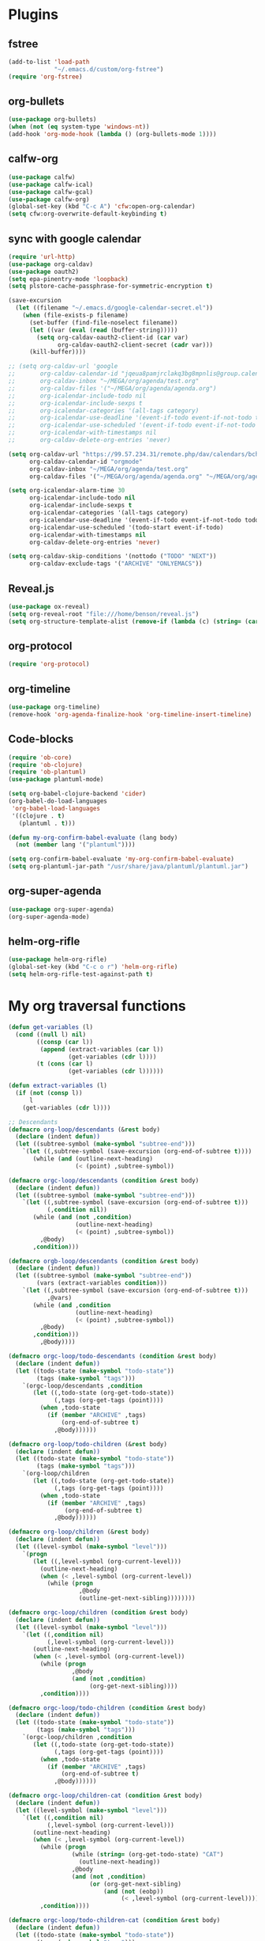 
* Plugins
** fstree
   #+BEGIN_SRC emacs-lisp
     (add-to-list 'load-path
                  "~/.emacs.d/custom/org-fstree")
     (require 'org-fstree)
   #+END_SRC
** org-bullets
#+BEGIN_SRC emacs-lisp
(use-package org-bullets)
(when (not (eq system-type 'windows-nt))
(add-hook 'org-mode-hook (lambda () (org-bullets-mode 1))))
#+END_SRC
** calfw-org
 #+BEGIN_SRC emacs-lisp
 (use-package calfw)
 (use-package calfw-ical)
 (use-package calfw-gcal)
 (use-package calfw-org)
 (global-set-key (kbd "C-c A") 'cfw:open-org-calendar)
 (setq cfw:org-overwrite-default-keybinding t)
 #+END_SRC
** sync with google calendar
   #+BEGIN_SRC emacs-lisp
     (require 'url-http)
     (use-package org-caldav)
     (use-package oauth2)
     (setq epa-pinentry-mode 'loopback)
     (setq plstore-cache-passphrase-for-symmetric-encryption t)

     (save-excursion
       (let ((filename "~/.emacs.d/google-calendar-secret.el"))
         (when (file-exists-p filename)
           (set-buffer (find-file-noselect filename))
           (let ((var (eval (read (buffer-string)))))
             (setq org-caldav-oauth2-client-id (car var)
                   org-caldav-oauth2-client-secret (cadr var)))
           (kill-buffer))))

     ;; (setq org-caldav-url 'google
     ;;       org-caldav-calendar-id "jqeua8pamjrclakq3bg8mpnlis@group.calendar.google.com"
     ;;       org-caldav-inbox "~/MEGA/org/agenda/test.org"
     ;;       org-caldav-files '("~/MEGA/org/agenda/agenda.org")
     ;;       org-icalendar-include-todo nil
     ;;       org-icalendar-include-sexps t
     ;;       org-icalendar-categories '(all-tags category)
     ;;       org-icalendar-use-deadline '(event-if-todo event-if-not-todo todo-due)
     ;;       org-icalendar-use-scheduled '(event-if-todo event-if-not-todo todo-start)
     ;;       org-icalendar-with-timestamps nil
     ;;       org-caldav-delete-org-entries 'never)

     (setq org-caldav-url "https://99.57.234.31/remote.php/dav/calendars/bchu"
           org-caldav-calendar-id "orgmode"
           org-caldav-inbox "~/MEGA/org/agenda/test.org"
           org-caldav-files '("~/MEGA/org/agenda/agenda.org" "~/MEGA/org/agenda/classes_caldav_workaround.org"))

     (setq org-icalendar-alarm-time 30
           org-icalendar-include-todo nil
           org-icalendar-include-sexps t
           org-icalendar-categories '(all-tags category)
           org-icalendar-use-deadline '(event-if-todo event-if-not-todo todo-due)
           org-icalendar-use-scheduled '(todo-start event-if-todo)
           org-icalendar-with-timestamps nil
           org-caldav-delete-org-entries 'never)

     (setq org-caldav-skip-conditions '(nottodo ("TODO" "NEXT"))
           org-caldav-exclude-tags '("ARCHIVE" "ONLYEMACS"))
   #+END_SRC
** Reveal.js
   #+BEGIN_SRC emacs-lisp
     (use-package ox-reveal)
     (setq org-reveal-root "file:///home/benson/reveal.js")
     (setq org-structure-template-alist (remove-if (lambda (c) (string= (car c) "n")) org-structure-template-alist))
   #+END_SRC
** org-protocol
   #+BEGIN_SRC emacs-lisp
   (require 'org-protocol)
   #+END_SRC
** org-timeline
   #+BEGIN_SRC emacs-lisp
   (use-package org-timeline)
   (remove-hook 'org-agenda-finalize-hook 'org-timeline-insert-timeline)
     
   #+END_SRC
** Code-blocks
  #+BEGIN_SRC emacs-lisp
    (require 'ob-core)
    (require 'ob-clojure)
    (require 'ob-plantuml)
    (use-package plantuml-mode)

    (setq org-babel-clojure-backend 'cider)
    (org-babel-do-load-languages
     'org-babel-load-languages
     '((clojure . t)
       (plantuml . t)))

    (defun my-org-confirm-babel-evaluate (lang body)
      (not (member lang '("plantuml"))))

    (setq org-confirm-babel-evaluate 'my-org-confirm-babel-evaluate)
    (setq org-plantuml-jar-path "/usr/share/java/plantuml/plantuml.jar")
  #+END_SRC
** org-super-agenda
   #+begin_src emacs-lisp
   (use-package org-super-agenda)
   (org-super-agenda-mode)
   #+end_src
** helm-org-rifle
   #+begin_src emacs-lisp
     (use-package helm-org-rifle)
     (global-set-key (kbd "C-c o r") 'helm-org-rifle)
     (setq helm-org-rifle-test-against-path t)
   #+end_src
* My org traversal functions
  #+begin_src emacs-lisp
    (defun get-variables (l)
      (cond ((null l) nil)
            ((consp (car l))
             (append (extract-variables (car l)) 
                     (get-variables (cdr l))))
            (t (cons (car l)
                     (get-variables (cdr l))))))

    (defun extract-variables (l)
      (if (not (consp l))
          l
        (get-variables (cdr l))))

    ;; Descendants
    (defmacro org-loop/descendants (&rest body)
      (declare (indent defun))
      (let ((subtree-symbol (make-symbol "subtree-end")))
        `(let ((,subtree-symbol (save-excursion (org-end-of-subtree t))))
           (while (and (outline-next-heading)
                       (< (point) ,subtree-symbol))

    (defmacro orgc-loop/descendants (condition &rest body)
      (declare (indent defun))
      (let ((subtree-symbol (make-symbol "subtree-end")))
        `(let ((,subtree-symbol (save-excursion (org-end-of-subtree t)))
               (,condition nil))
           (while (and (not ,condition)
                       (outline-next-heading)
                       (< (point) ,subtree-symbol))
             ,@body)
           ,condition)))

    (defmacro orgb-loop/descendants (condition &rest body)
      (declare (indent defun))
      (let ((subtree-symbol (make-symbol "subtree-end"))
            (vars (extract-variables condition)))
        `(let ((,subtree-symbol (save-excursion (org-end-of-subtree t)))
               ,@vars)
           (while (and ,condition
                       (outline-next-heading)
                       (< (point) ,subtree-symbol))
             ,@body)
           ,condition)))
             ,@body))))

    (defmacro orgc-loop/todo-descendants (condition &rest body)
      (declare (indent defun))
      (let ((todo-state (make-symbol "todo-state"))
            (tags (make-symbol "tags")))
        `(orgc-loop/descendants ,condition
           (let ((,todo-state (org-get-todo-state))
                 (,tags (org-get-tags (point))))
             (when ,todo-state
               (if (member "ARCHIVE" ,tags)
                   (org-end-of-subtree t)
                 ,@body))))))

    (defmacro org-loop/todo-children (&rest body)
      (declare (indent defun))
      (let ((todo-state (make-symbol "todo-state"))
            (tags (make-symbol "tags")))
        `(org-loop/children 
           (let ((,todo-state (org-get-todo-state))
                 (,tags (org-get-tags (point))))
             (when ,todo-state
               (if (member "ARCHIVE" ,tags)
                    (org-end-of-subtree t)
                 ,@body))))))

    (defmacro org-loop/children (&rest body)
      (declare (indent defun))
      (let ((level-symbol (make-symbol "level")))
        `(progn
           (let ((,level-symbol (org-current-level)))
             (outline-next-heading)
             (when (< ,level-symbol (org-current-level))
               (while (progn 
                        ,@body
                        (outline-get-next-sibling))))))))

    (defmacro orgc-loop/children (condition &rest body)
      (declare (indent defun))
      (let ((level-symbol (make-symbol "level")))
        `(let ((,condition nil)
               (,level-symbol (org-current-level)))
           (outline-next-heading)
           (when (< ,level-symbol (org-current-level))
             (while (progn
                      ,@body
                      (and (not ,condition)
                           (org-get-next-sibling))))
             ,condition))))

    (defmacro orgc-loop/todo-children (condition &rest body)
      (declare (indent defun))
      (let ((todo-state (make-symbol "todo-state"))
            (tags (make-symbol "tags")))
        `(orgc-loop/children ,condition
           (let ((,todo-state (org-get-todo-state))
                 (,tags (org-get-tags (point))))
             (when ,todo-state
               (if (member "ARCHIVE" ,tags)
                   (org-end-of-subtree t)
                 ,@body))))))

    (defmacro orgc-loop/children-cat (condition &rest body)
      (declare (indent defun))
      (let ((level-symbol (make-symbol "level")))
        `(let ((,condition nil)
               (,level-symbol (org-current-level)))
           (outline-next-heading)
           (when (< ,level-symbol (org-current-level))
             (while (progn
                      (while (string= (org-get-todo-state) "CAT")
                        (outline-next-heading))
                      ,@body
                      (and (not ,condition)
                           (or (org-get-next-sibling)
                               (and (not (eobp))
                                    (< ,level-symbol (org-current-level)))))))
             ,condition))))

    (defmacro orgc-loop/todo-children-cat (condition &rest body)
      (declare (indent defun))
      (let ((todo-state (make-symbol "todo-state"))
            (tags (make-symbol "tags")))
        `(orgc-loop/children-cat ,condition
           (let ((,todo-state (org-get-todo-state))
                 (,tags (org-get-tags (point))))
             (when ,todo-state
               (if (member "ARCHIVE" ,tags)
                   (org-end-of-subtree t)
                 ,@body))))))

    (defmacro orgb-loop/todo-children (condition &rest body)
      (declare (indent defun))
      (let ((todo-state (make-symbol "todo-state"))
            (tags (make-symbol "tags")))
        `(orgb-loop/children ,condition
           (let ((,todo-state (org-get-todo-state))
                 (,tags (org-get-tags (point))))
             (when ,todo-state
               (if (member "ARCHIVE" ,tags)
                   (org-end-of-subtree t)
                 ,@body))))))

    (defmacro org-loop/todo-children (condition &rest body)
      (declare (indent defun))
      (let ((todo-state (make-symbol "todo-state"))
            (tags (make-symbol "tags")))
        `(org-loop/children 
           (let ((,todo-state (org-get-todo-state))
                 (,tags (org-get-tags (point))))
             (when (and ,todo-state
                        (not (member "ARCHIVE") ,tags))
               ,@body)))))


    (defmacro traverse-org-headlines (headline &rest body)
      (declare (indent defun))
      (let ((buffer-symbol (make-symbol "buffer")))
      `(let (,buffer-symbol) 
         (org-check-agenda-file ,(cadr headline))
         (setq ,buffer-symbol (if (file-exists-p ,(cadr headline))
                                  (org-get-agenda-file-buffer ,(cadr headline))
                                (error "No such file %s" ,(cadr headline))))
         (with-current-buffer ,buffer-symbol
           (while (and (not (eobp))
                       (outline-next-heading))
             ,@body)))))

    (defmacro traverse-org-files (files &rest body)
      (declare (indent defun))
      (let ((file-symbol (make-symbol "file")))
        `(dolist (,file-symbol ,(cadr files))
             (traverse-org-headlines (,(car files) ,file-symbol)
               ,@body))))
  #+end_src

* org-agenda base folder
  #+begin_src emacs-lisp
    (defvar my/org-folder "~/MEGA/org")
    (defconst my/agenda-folder (expand-file-name "2019-05-agenda" my/org-folder))

    (defun my/org-file (str)
      (expand-file-name str my/org-folder))
    (defun my/agenda-file (str)
      (expand-file-name str my/agenda-folder))
  #+end_src
* Keybindings
  #+begin_src emacs-lisp
  (use-package org)
  (require 'org-agenda)

  (global-set-key "\C-cl" 'org-store-link)
  (global-set-key "\C-cc" 'org-capture)
  (global-set-key (kbd "<f5>") 'org-agenda)
  (global-set-key (kbd "C-x C-o") 'org-agenda)
  (define-key org-agenda-mode-map (kbd "a") 'org-agenda)
  (define-key org-agenda-mode-map (kbd "H") 'org-agenda-follow-mode)

  (setq org-src-window-setup 'current-window)

  (setq org-list-allow-alphabetical t)  

  ;; This is for safety
  (define-key org-mode-map (kbd "C-S-<backspace>") 
    (lambda (arg)
      (interactive "P")
      (if (string= "yes" (completing-read "Are you sure you want to use that keybinding? " '("yes" "no")))
          (kill-whole-line arg)
        (org-cut-subtree))))
  #+end_src

* My Template
  #+BEGIN_SRC emacs-lisp
    (add-to-list 'org-structure-template-alist
     '("sv" . "src :results value"))
    (add-to-list 'org-structure-template-alist
     '("so" . "src :results output"))
  #+END_SRC
* Face
  #+BEGIN_SRC emacs-lisp
    (when (not (eq system-type 'windows-nt))
      (setq org-ellipsis " "))
  #+END_SRC
* Variables
  #+begin_src emacs-lisp
  (setq org-log-done 'time)
  (setq org-agenda-window-setup 'current-window)
  (setq org-agenda-restore-windows-after-quit t)

  (setq org-agenda-sticky t)

  ;;(org-agenda-load-file-list)

    ;; Targets include this file and any file contributing to the agenda - up to 9 levels deep
    (setq org-refile-targets `((nil :maxlevel . 9)
                               (org-agenda-files :maxlevel . 9)
                               ("~/MEGA/org/entries/panic.org" :maxlevel . 9)))

    (setq org-refile-use-cache t)

    (setq org-refile-target-verify-function
          (lambda () 
            (let ((tags (org-get-tags-at)))
              (and (not (member "ARCHIVE" tags))
                   (not (equal "DONE" (org-get-todo-state)))))))

    (setq org-agenda-show-future-repeats nil)

    ;; Use full outline paths for refile targets - we file directly with IDO
    (setq org-refile-use-outline-path 'file)

    ;; Targets complete directly with IDO
    (setq org-outline-path-complete-in-steps nil)

    ;; Allow refile to create parent tasks with confirmation
    (setq org-refile-allow-creating-parent-nodes (quote confirm))

    ;; Use the current window for indirect buffer display
    (setq org-indirect-buffer-display 'current-window)

    ;; Do not dim blocked tasks
    (setq org-agenda-dim-blocked-tasks nil)

    (setq org-agenda-compact-blocks t)

  #+end_src
* Tag hierarchy
  #+begin_src emacs-lisp
    (setq org-tag-alist
          '((:startgrouptag)
            ("all")
            (:grouptags)
            ("time")
            ("nontime")
            (:endgrouptag)
            (:startgrouptag)
            ("time")
            (:grouptags)
            ("prod")
            (:endgrouptag)
            (:startgrouptag)
            ("nontime")
            (:grouptags)
            ("sandbox")
            (:endgrouptag)
            (:startgrouptag)
            ("sandbox")
            (:grouptags)
            ("dev")
            (:endgrouptag)))


    (setq org-agenda-hide-tags-regexp "time\\|nontime\\|prod\\|dev\\|sandbox")
  #+end_src
* org-todo-keywords
  #+begin_src emacs-lisp
    (setq org-use-fast-todo-selection t)

    (setq org-todo-keywords
          '((sequence "STUFF(s)" "FUTURE(f)" "INACT(i)" "CLOCK(C)" "DEPEND(D)" "|")
            (sequence "TODO(t)" "NEXT(n)" "|" "DONE(d!)")
            (sequence "CAT(>)" "ONE(o)" "META(m)" "SEQ(S)" "EMPTY(e)" "ETERNAL(E)" "SPEC(:)" "|" "COMPLETE(c)")
            (sequence "WAIT(w@/!)" "HOLD(h)" "TICKLER(T)" "|" "ABANDON(a@/!)")
            (sequence "TTTT" "|")))

    (setq org-todo-keyword-faces 
          '(("ONE" :foreground "royal blue" :weight bold)
            ("STUFF" :foreground "goldenrod" :weight bold)
            ("NEXT" :foreground "cyan" :weight bold)
            ("WAIT" :foreground "yellow" :weight bold)
            ("HOLD" :foreground "red" :weight bold)
            ("META" :foreground "white" :weight bold)
            ("SEQ" :foreground "white" :weight bold)
            ("EMPTY" :foreground "white" :weight bold)
            ("ABANDON" :foreground "dark gray" :weight bold)
            ("CLOCK" :foreground "dark gray" :weight bold)
            ("TOP" :foreground "royal blue" :weight bold)
            ("INACT" :foreground "dark gray" :weight bold)
            ("FUTURE" :foreground "medium spring green" :weight bold)))

    ;; (setq org-todo-state-tags-triggers
    ;;         (quote (("HOLD" ("HOLD" . t))
    ;;                 ("WAIT" ("WAITING" . t))
    ;;                 (todo ("HOLD") ("WAITING")))))
  #+end_src
* Project code 2.0
** Primitives
   #+begin_src emacs-lisp
     ;; Task definitions
     (defconst not-tasks-tag "NOT_TASKS")
     (defconst these-are-not-tasks '("TTTT" "INACT" "CLOCK" "FUTURE" "DEPEND" "CAT"))

     (defun my/is-done-task ()
       (member (org-get-todo-state) org-done-keywords))

     (defun my/is-non-task ()
       (member (org-get-todo-state) these-are-not-tasks))

     (defun my/is-todo-task ()
       (pcase (org-get-todo-state)
         ("TODO" (my/no-children))
         ("ONE"  (my/no-todo-children))
         ("NEXT" t)))

     ;; Standalone tasks
     (defun my/is-part-of-subtree ()
       (save-excursion
         (and (not (= 1 (org-current-level)))
              (let (has-parent-project)
                (while (and (not has-parent-project)
                            (org-up-heading-safe))
                  (when (org-get-todo-state)
                    (setq has-parent-project t)))
                has-parent-project))))

     (defun my/is-standalone-task ()
       (and (my/is-todo-task)
            (not (my/is-part-of-subtree))))

     ;; Task predicates
     (defun my/no-children ()
       "Check if there are NO tasks that are TODO or DONE"
       (save-excursion
         (not (orgc-loop/todo-children has-children
                (setq has-children t)))))

     (defun my/has-children ()
       "Check if there are tasks that are TODO or DONE"
       (save-excursion
         (orgc-loop/todo-children has-children
           (setq has-children t))))

     (defun my/has-todo-child ()
       "Check if there are any tasks that are TODO"
       (save-excursion 
         (orgc-loop/todo-children has-children
           (when (my/is-todo-task)
             (setq has-children t)))))

     (defun my/no-todo-children ()
       "Check if there are NO tasks that are TODO"
       (save-excursion
         (not (orgc-loop/todo-children has-children
                (when (my/is-todo-task)
                  (setq has-children t))))))


     ;; Project Stuff
     (defconst my/project-keywords '("PROJECT" "META" "SEQ" "EMPTY" "ETERNAL" "SPEC" "HOLD"))

     (defun my/is-a-project ()
       (save-excursion
         (let ((todo (org-get-todo-state)))
           (when todo
             (or (member todo my/project-keywords)
                 (and (equal todo "ONE")
                      (my/has-todo-child))
                 (and (member todo '("TODO"))
                      (my/has-children)))))))

     (defun my/get-project-type ()
       )
   #+end_src
** Old primitives
   #+begin_src emacs-lisp
     (defun my/is-unactionable-task ()
       (or (member "NOT_TASKS" (org-get-tags (point)))
           (member (org-get-todo-state) (cons "INACT" org-done-keywords))))

     (defun my/is-non-done-task ()
       (and (not (my/is-unactionable-task))
            (not (member (org-get-todo-state)
                         org-done-keywords))))

     (defun my/has-non-done-task ()
       (save-excursion
         (orgc-loop/todo-children has-non-done-task
           (when (my/is-non-done-task)
             (setq has-non-done-task t)))))

     (defun my/is-a-task ()
       (save-excursion
         (and (not (member "NOT_TASKS" (org-get-tags (point))))
              (or (and (equal "ONE" (org-get-todo-state))
                       (not (my/has-non-done-task)))
                  (and (org-get-todo-state)
                       (not (member (org-get-todo-state) '("PROJECT" "SOMEDAY" "WAIT" "HOLD")))
                       (my/no-children))))))

     (defun my/has-next-task ()
       (save-excursion
         (orgc-loop/todo-children has-next-task
           (when (my/is-next-task)
             (setq has-next-task t)))))

     (defun my/is-next-task ()
       (let ((todo (org-get-todo-state)))
         (or (equal todo "NEXT")
          (and (member todo '("TODO" "ONE" "NEXT"))
               (or (org-get-scheduled-time (point))
                   (org-get-deadline-time (point)))))))
   #+end_src
** Old meta project code
   #+begin_src emacs-lisp
     (defun my/active-sequential-project (file point)
       (save-excursion
         (let ((subtree-end (save-excursion (org-end-of-subtree t)))
               has-next-task has-active-project)
           (outline-next-heading)
           (while (and (not (or has-next-task
                                has-active-project))
                       (< (point) subtree-end))
             (cond ((and (my/is-a-task)
                         (my/is-next-task))
                    (setq has-next-task t))
                   ((and (my/is-a-project)
                         (eq (my/get-project-type file (point) nil)
                             'active))
                    (setq has-active-project t)))
             (org-end-of-subtree t t))
           (or has-next-task
               has-active-project))))

     (defun my/greedy-active-project (file point)
       (save-excursion
         (let ((subtree-end (save-excursion (org-end-of-subtree t)))
               has-next-task has-active-project)
           (outline-next-heading)
           (while (and (not (and has-next-task
                                 has-active-project))
                       (< (point) subtree-end))
             (while (string= "CAT" (org-get-todo-state))
               (outline-next-heading))
             (cond ((or (and (my/is-a-task)
                             (my/is-next-task))
                        (string= "WAIT" (org-get-todo-state)))
                    (setq has-next-task t))
                   ((and (my/is-a-project)
                         (eq (my/get-project-type file (point) nil)
                             'active))
                    (setq has-active-project t)))
             (org-end-of-subtree t t))
           (or has-next-task
               has-active-project))))

     (defun my/generous-active-project (file point)
       (save-excursion
         (let (has-task has-next-task has-project has-stuck-project)
           (orgc-loop/todo-children-cat custom-condition
             (if (and has-next-task has-stuck-project)
                 (setq custom-condition t)
               (cond ((my/is-a-project)
                      (setq has-project t)
                      (when (eq (my/get-project-type file (point) t)
                                'stuck)
                        (setq has-stuck-project t)))
                     ((my/is-non-done-task)
                      (setq has-task t)
                      (when (or (my/is-next-task)
                                (equal (org-get-todo-state) "WAIT")) ;; Ew
                        (setq has-next-task t))))))
           (or (and has-next-task 
                    (not has-stuck-project))
               (and (not has-task) 
                    has-project
                    (not has-stuck-project))))))
   #+end_src
** Project show
   #+begin_src emacs-lisp
     (defun my/show-empty ()
       (my/has-todo-child))

     (defun my/show-meta (ambiguous-to-stuck)
       (let ((file (buffer-file-name))
             (point (point)))
         (not (if ambiguous-to-stuck
                  (my/generous-active-project file point)
                (my/greedy-active-project file point)))))

     (defun my/show-seq (file point)
       (my/active-sequential-project file point))

     (defun my/get-project-type (file point &optional ambiguous-to-stuck)
       (save-excursion
         (when (my/is-a-project)
           (let ((todo (org-get-todo-state)))
             (if (and (org-time> (org-entry-get (point) "SCHEDULED")
                                 (org-matcher-time "<now>"))
                      (or (member todo '("META" "EMPTY" "SEQ"))
                          (member todo '("ONE" "TODO"))))
                 'delayed
               (pcase todo
                 ("ETERNAL" 'eternal)
                 ("FUTURE" 'someday)
                 ("HOLD" 'hold)
                 ("SEQ"
                  (if (my/show-seq file point)
                      'stuck 'active))
                 ("EMPTY"
                  (when (my/show-empty)
                    'stuck))
                 ("META"
                  (if (my/show-meta ambiguous-to-stuck)
                      'stuck 'active))
                 ("TODO"
                  (if (my/show-meta ambiguous-to-stuck)
                      'stuck 'active))))))))
   #+end_src
* More alternative views
  #+begin_src emacs-lisp
    (defun cfw:open-org-calendar-no-projects (&args)
      "Open an org schedule calendar in the new buffer."
      (interactive)
      (save-excursion
        (let ((buf (get-buffer "*cfw-calendar*")))
          (if buf
              (switch-to-buffer buf)
            (let* ((org-agenda-skip-function 'my/agenda-custom-skip)
                   (source1 (cfw:org-create-source))
                   (curr-keymap (if cfw:org-overwrite-default-keybinding cfw:org-custom-map cfw:org-schedule-map))
                   (cp (cfw:create-calendar-component-buffer
                        :view 'two-weeks
                        :contents-sources (list source1)
                        :custom-map curr-keymap
                        :sorter 'cfw:org-schedule-sorter)))
              (switch-to-buffer (cfw:cp-get-buffer cp))
              (set (make-variable-buffer-local 'org-agenda-skip-function)
                   'my/agenda-custom-skip)
              (when (not org-todo-keywords-for-agenda)
                (message "Warn : open org-agenda buffer first.")))
            ))))
  #+end_src
** My own agenda renderer                                               :FIX:
   #+BEGIN_SRC emacs-lisp
     (add-to-list 'load-path 
                  "~/.emacs.d/custom/org-ql")
     (require 'org-ql)
     (require 'org-ql-agenda)
     (require 'org-habit)

     ;; (org-ql-agenda '("~/MEGA/org/agenda/agenda.org") (or (and (todo "HABIT") (deadline <= today)) (todo "WAIT")) :super-groups ((:name "Tasks in other courts" :todo "WAIT") (:name "Incomplete Habits" :todo "HABIT")))

     (defun org-ql-agenda-function (ignore)
       (org-agenda-prepare "org-ql")
       (insert
        (save-window-excursion 
          (org-ql-agenda org-agenda-files
            (or (and (todo "HABIT")
                     (deadline <= today))
                (todo "WAIT")
                ;; (and (todo "TODO")
                ;;      (tags "REWARD")
                ;;      (priority = "A"))
                )
            :super-groups ((:name "Waiting tasks" :todo "WAIT")
                           (:name "Incomplete Habits" :todo "HABIT")
                           ;; (:name "Rewards" :tag "REWARD")
                           ))
          (switch-to-buffer "*Org Agenda NG*")
          (let ((res (buffer-string)))
            (kill-buffer)
            res))
        "\n\n")
       (org-agenda-finalize))

     (defvar my/org-agenda-types nil)

     (defun test (throwaway)
       (if (null my/org-agenda-types)
           (error "Need to specify my/org-agenda-types")
         (org-agenda-prepare "This is a test")
         (org-agenda--insert-overriding-header
           ;; This string will be inserted if there is no overriding header
           "This is a test")
         (insert throwaway "\n")
         (org-agenda-finalize))
       ;; (setq buffer-read-only t)
       )

     (add-to-list 'org-agenda-custom-commands
                  '("E" "Experimental stuff"
                    ((tags-todo "-REFILE/!"
                                ((org-agenda-overriding-header "Stuck Projects")
                                 (org-tags-match-list-sublevels 'indented)
                                 (org-agenda-skip-function 'my/show-stuck-projects)
                                 (org-agenda-sorting-strategy
                                  '(category-keep))))
                     (test "Hello"
                           ((org-agenda-overriding-header "Hello World")
                            (my/org-agenda-types t)))
                     (org-ql-agenda-function ""))))

     ;; Helper function
     ;; (setq org-agenda-custom-commands (remove-if (lambda (a) (string= (car a) "E")) org-agenda-custom-commands))
   #+END_SRC
* Agenda Project Filtering 
  #+begin_src emacs-lisp
    (defun my/show-active-projects ()
      "Only show subtrees that are stuck projects"
      (save-restriction
        (widen)
        (let ((subtree-end (save-excursion (org-end-of-subtree t))))
          (unless (member (my/get-project-type buffer-file-name (point) nil)
                          '(active))
            subtree-end))))

    (defun my/dev-show-active-projects ()
      "Only show subtrees that are stuck projects"
      (save-restriction
        (widen)
        (let ((subtree-end (save-excursion (org-end-of-subtree t))))
          (unless (or (and (my/is-todo-task)
                           (my/is-standalone-task)
                           (or (string= (org-get-todo-state) "NEXT")
                               (org-get-scheduled-time (point))
                               (org-get-deadline-time (point))))
                      (member (my/get-project-type buffer-file-name (point) nil)
                              '(active)))
            subtree-end))))

    (defun my/show-stuck-projects ()
      "Only show subtrees that are stuck projects"
      (save-restriction
        (widen)
        (let ((subtree-end (save-excursion (org-end-of-subtree t)))
              (next-heading (save-excursion (outline-next-heading))))
          ;; (setq debug-p (point)
          ;;       debuf-f (buffer-file-name))
          (if (org-get-todo-state)
              (unless (or (and (my/is-a-task)
                               (my/is-standalone-task)
                               (not (org-get-scheduled-time (point)))
                               (not (org-get-deadline-time (point))))
                          (eq (my/get-project-type buffer-file-name (point) t)
                              'stuck))
                subtree-end)
            next-heading))))

    (defun my/dev-show-stuck-projects ()
      "Only show subtrees that are stuck projects"
      (save-restriction
        (widen)
        (let ((subtree-end (save-excursion (org-end-of-subtree t)))
              (next-heading (save-excursion (outline-next-heading))))
          (if (org-get-todo-state)
              (unless (eq (my/get-project-type buffer-file-name (point) t)
                          'stuck)
                subtree-end)
            next-heading))))

    (defun my/show-delayed-projects ()
      (save-restriction
        (widen)
        (let ((subtree-end (save-excursion (org-end-of-subtree t))))
          (unless (eq (my/get-project-type buffer-file-name (point))
                      'delayed)
            subtree-end))))

    (defun my/agenda-custom-skip ()
      (let ((next-headline (save-excursion (or (outline-next-heading) (point-max))))
            (current (point))
            display)
        (save-restriction
          (widen)
          (save-excursion
            (when (or (my/is-a-project)
                      (member (org-get-todo-state) '("FUTURE" "WAIT" "HABIT" nil)))
              next-headline)))))

    (defun my/show-next-tasks-and-standalone-tasks ()
      (let ((next-headline (save-excursion (or (outline-next-heading) (point-max)))))
        (unless (and (my/is-a-task)
                     (or 
                      (my/is-next-task)
                      (my/is-standalone-task)))
          next-headline)))


    (defun my/has-next-todo ()
      (save-excursion
        (let ((end-of-subtree (save-excursion (org-end-of-subtree t)))
              flag)
          (while (and (not flag)
                      (outline-next-heading)
                      (< (point) next-headline))
            (when (string= (org-get-todo-state) "NEXT")
              (setq flag (point))))
          flag)))

    (defun my/show-leaf-tasks ()
      (let ((next-headline (save-excursion (org-end-of-subtree t))))
        (unless (or (string= "NEXT" (org-get-todo-state))
                    (my/has-next-todo))
          next-headline)))

    (defun my/skip-standalone-tasks ()
      (when (my/is-standalone-task)
        (org-end-of-subtree t t)))


    (defvar my/done-projects-flag nil)

    (defun my/show-done-projects-and-tasks ()
      "Show top level leaf of these todos: DONE|CANCELLED|COMPLETE"
      (save-restriction
        (widen)
        (let ((subtree-end (save-excursion (org-end-of-subtree t)))
              (next-headline (save-excursion (or (outline-next-heading) (point-max)))))
          (if my/done-projects-flag
              (let ((ov my/done-projects-flag))
                (setq my/done-projects-flag nil)
                ov)
            (if (member (org-get-todo-state) org-done-keywords)
                (progn (setq my/done-projects-flag subtree-end)
                       nil)
              next-headline)))))
  #+end_src
* Stuff                                                                 :FIX:
  #+begin_src emacs-lisp#
    (setq org-agenda-tags-todo-honor-ignore-options t)

    (defun bh/org-auto-exclude-function (tag)
      "Automatic task exclusion in the agenda with / RET"
      (when (string= tag "online")
        (concat "-" tag)))

    (org-defkey org-agenda-mode-map
                "A"
                'org-agenda)

    (setq org-agenda-auto-exclude-function 'bh/org-auto-exclude-function)
    (setq org-agenda-skip-deadline-prewarning-if-scheduled 'pre-scheduled)
    (setq org-agenda-skip-scheduled-if-deadline-is-shown nil)
    (setq org-agenda-log-mode-items '(clock closed))

    (defun org-agenda-delete-empty-compact-blocks ()
      "Function removes empty compact blocks. 
                              If two lines next to each other have the 
                              org-agenda-structure face, then delete the 
                              previous block."
      (unless org-agenda-compact-blocks
        (user-error "Compact blocks must be on"))
      (setq buffer-read-only nil)
      (save-excursion
        (goto-char (point-min))
        (let ((start-pos (point))
              (previous t))
          (while (and (forward-line)
                      (not (eobp)))
            (cond
             ((let ((face (get-char-property (point) 'face)))
                (or (eq face 'org-agenda-structure)
                    (eq face 'org-agenda-date-today)))
              (if previous
                  (delete-region start-pos
                                 (point))
                (setq start-pos (point)))
              (setq previous t))
             (t (setq previous nil)))))))

    (add-hook 'org-agenda-finalize-hook #'org-agenda-delete-empty-compact-blocks)

    (defun org-agenda-add-separater-between-project ()
      (setq buffer-read-only nil)
      (save-excursion
        (goto-char (point-min))
        (let ((start-pos (point))
              (previous t))
          (re-search-forward " +agenda: +[^\\. ]" nil t)
          (while (re-search-forward " +agenda: +[^\\. ]" nil t)
            (beginning-of-line)
            (insert "=============================================\n")
            (forward-line)))))

    ;; I don't think this code is necessary
    ;; (add-to-list 'org-agenda-entry-types :deadlines*)

    (setq org-agenda-hide-tags-regexp "NOT_TASKS\\|PROJECT")

    (use-package htmlize)
    (org-super-agenda-mode)
    (setq org-super-agenda-header-separator "")
  #+end_src
* memoization attempt
  #+begin_src emacs-lisp


     ;; (defmacro measure-time (&rest body)
     ;;   "Measure the time it takes to evaluate BODY."
     ;;   `(let ((time (current-time)))
     ;;      ,@body
     ;;      (message "%.06f" (float-time (time-since time)))))

     ;; (require 'memoize)
     ;; (defun reset-memo-for-projects ()
     ;;   (interactive)
     ;;   (ignore-errors
     ;;     (memoize-restore 'my/get-project-type))
     ;;   (memoize 'my/get-project-type))
     ;; (add-hook 'org-agenda-finalize-hook
     ;;           #'reset-memo-for-projects)

    ;; (defvar my/stuck-projects-flag nil)

    ;; (defvar my/stuck-projects-file nil)

    ;; (defun my/show-stuck-projects ()
    ;;   "Only show subtrees that are stuck projects"
    ;;   (setq stuck-here t)
    ;;   (save-restriction
    ;;     (widen)
    ;;     (let ((subtree-end (save-excursion (org-end-of-subtree t))))
    ;;       (if (and my/stuck-projects-flag
    ;;                (string= my/stuck-projects-file
    ;;                         (buffer-file-name))
    ;;                (< (point) my/stuck-projects-flag))
    ;;           (if (or (my/is-next-task)
    ;;                   (my/is-unactionable-task)
    ;;                   (and (not (my/is-a-task))
    ;;                        (not (eq (my/get-project-type buffer-file-name (point) t)
    ;;                            'stuck))))
    ;;               subtree-end
    ;;             nil)
    ;;         (setq my/stuck-projects-flag nil
    ;;               my/stuck-projects-file nil)
    ;;         (cond ((and (my/is-a-task)
    ;;                     (my/is-standalone-task)
    ;;                     (not (org-get-scheduled-time (point)))
    ;;                     (not (org-get-deadline-time (point))))
    ;;                nil)
    ;;               ((eq (my/get-project-type buffer-file-name
    ;;                                         (point) t)
    ;;                    'stuck)
    ;;                (setq my/stuck-projects-flag subtree-end)
    ;;                (setq my/stuck-projects-file (buffer-file-name))
    ;;                nil)
    ;;               (t subtree-end))))))

    ;; (defvar my/done-projects-flag nil)
    ;; (defvar my/next-task-flag nil)

    ;; (defun my/org-agenda-reset-vars ()
    ;;   (interactive)
    ;;   (setq my/stuck-projects-flag nil
    ;;         my/done-projects-flag nil
    ;;         my/next-task-flag nil))

    ;; (add-to-list 'org-agenda-finalize-hook
    ;;              #'my/org-agenda-reset-vars)
  #+end_src
* Agenda custom commands
  #+begin_src emacs-lisp
    (defun org-agenda-add-separater-between-project ()
      (setq buffer-read-only nil)
      (save-excursion
        (goto-char (point-min))
        (let ((start-pos (point))
              (previous t))
          (re-search-forward " +agenda: +[^\\. ]" nil t)
          (while (re-search-forward " +agenda: +[^\\. ]" nil t)
            (beginning-of-line)
            (insert "=============================================\n")
            (forward-line)))))

    (defun production-agenda (tag)
      `((tags-todo (concat ,tag "&TODO=\"STUFF\"")
                   ((org-agenda-overriding-header "Refile tasks")))
        (tags-todo ,tag
                   ((org-agenda-overriding-header "Stuck Projects")
                    (org-agenda-skip-function 'my/show-stuck-projects)
                    (org-tags-match-list-sublevels 'indented)))
        (tags-todo ,(concat tag "&TODO=\"WAIT\"")
                   ((org-agenda-overriding-header "Tasks in other courts")))
        (tags-todo ,(concat tag "&TODO=\"NEXT\"")
                   ((org-agenda-overriding-header "Things to do")
                   ))
        (agenda ""
                ((org-agenda-skip-function 'my/agenda-custom-skip)
                 (org-agenda-span 'day)
                 (org-agenda-tag-filter-preset (quote (,tag)))
                 (org-agenda-skip-deadline-if-done t)
                 (org-agenda-skip-scheduled-if-done t)
                 (org-super-agenda-groups '((:name "Overdue" :and (:deadline past :log nil))
                                            (:name "Upcoming" :deadline future)
                                            (:name "Should do" :and (:scheduled past :log nil))
                                            (:name "Today" :time-grid t
                                                   :and (:not (:and (:not (:scheduled today)
                                                                     :not (:deadline today)))))))))))

    (let* ((prod-tag "+time")
           (dev-tag "+dev")
           (sandbox-tag "+sandbox"))
      (setq org-agenda-custom-commands
            `(("P" "Project View"
               ((tags-todo ,sandbox-tag
                           ((org-agenda-overriding-header "Active Projects")
                            (org-agenda-skip-function 'my/show-active-projects)
                            (org-tags-match-list-sublevels 'indented)))
                (tags-todo ,sandbox-tag
                           ((org-agenda-overriding-header "Stuck Projects")
                            (org-tags-match-list-sublevels 'indented)
                            (org-agenda-skip-function 'my/show-stuck-projects)
                            (org-agenda-sorting-strategy
                             '(category-keep))))
                (tags-todo ,sandbox-tag
                           ((org-agenda-overriding-header "Delayed projects")
                            (org-agenda-skip-function 'my/show-delayed-projects)))
                (tags-todo ,(concat sandbox-tag "-PEOPLE/!HOLD")
                           ((org-agenda-overriding-header "Projects on hold")))
                (tags-todo ,(concat sandbox-tag "+PEOPLE/!HOLD")
                           ((org-agenda-overriding-header "People on hold")))
                (tags-todo ,(concat sandbox-tag "/!FUTURE")
                           ((org-agenda-overriding-header "Someday projects")
                            (org-agenda-sorting-strategy '(tag-up))))
                (tags-todo ,(concat sandbox-tag "/!ETERNAL")
                           ((org-agenda-overriding-header "Eternal Projects")))))
              ("p" . "Prod")
              ("pa" "All" ,(production-agenda prod-tag))
              ("pw" "work" ,(production-agenda "+work"))
              ("ps" "school" ,(production-agenda "+school"))
              ("d" "dev"
               ((tags-todo (concat ,dev-tag "&refile")
                           ((org-agenda-overriding-header "Refile tasks")))
                (tags-todo (concat ,dev-tag "")
                           ((org-agenda-overriding-header "Stuck Projects")
                            (org-agenda-skip-function 'my/dev-show-stuck-projects)
                            (org-tags-match-list-sublevels 'indented)))
                (tags-todo (concat ,dev-tag "-short-PEOPLE")
                           ((org-agenda-overriding-header "Active Projects")
                            (org-agenda-skip-function 'my/dev-show-active-projects)
                            (org-tags-match-list-sublevels 'indented))) 
                (tags-todo (concat ,dev-tag "&TODO=\"WAIT\"")
                           ((org-agenda-overriding-header "Waiting tasks")))
                (tags-todo ,(concat dev-tag "&TODO=\"NEXT\"")
                           ((org-agenda-overriding-header "Things to do")))
                (agenda ""
                        ((org-agenda-skip-function 'my/agenda-custom-skip)
                         (org-agenda-span 'day)
                         (org-agenda-tag-filter-preset (quote (,dev-tag)))
                         (org-agenda-skip-deadline-if-done t)
                         (org-agenda-skip-scheduled-if-done t)
                         (org-super-agenda-groups '((:name "Overdue" :and (:deadline past :log nil))
                                                    (:name "Upcoming" :deadline future)
                                                    (:name "Should do" :and (:scheduled past :log nil))
                                                    (:name "Today" :time-grid t
                                                           :and (:not (:and (:not (:scheduled today)
                                                                                  :not (:deadline today)))))))))))
              ;; ("t" "Todo" tags-todo ,dev-tag
              ;;            ((org-agenda-overriding-header "Stuck Projects")
              ;;             (org-agenda-skip-function 'my/dev-show-stuck-projects)
              ;;             (org-tags-match-list-sublevels 'indented)))
              ;; ("t" "Test "tags-todo (concat ,dev-tag "-PEOPLE")
              ;;              ((org-agenda-overriding-header "Active Projects")
              ;;               (org-agenda-skip-function 'my/dev-show-active-projects)
              ;;               (org-tags-match-list-sublevels 'indented)))
              ("T" "Test" tags-todo ,(concat dev-tag "&TODO=\"NEXT\"")
                         ((org-agenda-overriding-header "Things to do")))
              ("g" "General View"
               ((tags-todo "+sandbox+refile"
                           ((org-agenda-overriding-header "Refile tasks")))
                (tags-todo "+sandbox"
                           ((org-agenda-overriding-header "Stuck Projects")
                            (org-tags-match-list-sublevels 'indented)
                            (org-agenda-skip-function 'my/show-stuck-projects)
                            (org-agenda-sorting-strategy
                             '(category-keep))))
                (tags-todo "-REFILE-HOLD+TODO+sandbox=\"WAIT\""
                           (;(org-agenda-skip-function 'my/only-next-projects-and-tasks)
                            (org-agenda-overriding-header "Tasks in other courts")
                            (org-tags-match-list-sublevels t)))
                ;;(org-ql-agenda-function "")
                (agenda ""
                        ((org-agenda-skip-function 'my/agenda-custom-skip)
                         (org-agenda-span 'day)
                         (org-agenda-tag-filter-preset (quote ("+sandbox")))
                         (org-agenda-skip-deadline-if-done t)
                         (org-agenda-skip-scheduled-if-done t)
                         (org-super-agenda-groups '((:name "Overdue" :and (:deadline past :log nil ))
                                                    (:name "Upcoming" :deadline future)
                                                    (:name "Should do" :and (:scheduled past :log nil ))
                                                    (:name "Today" :time-grid t 
                                                           :and (:not (:and (:not (:scheduled today)
                                                                                  :not (:deadline today)))))))))))
              ("D" "Done Tasks" todo "DONE|CANCELLED|COMPLETE|ABANDON"
               ((org-agenda-overriding-header "Done Tasks")
                (org-agenda-skip-function 'my/show-done-projects-and-tasks)))
              ("n" "Next Tasks List" tags-todo "-REFILE-HOLD-WAIT"
               ((org-agenda-skip-function 'my/show-next-tasks-and-standalone-tasks)
                (org-agenda-overriding-header "Next Tasks list")
                (org-tags-match-list-sublevels t)
                (org-agenda-sorting-strategy '(deadline-up))))               
              ("L" "Leaf Task List" tags-todo "-REFILE-HOLD-WAIT"
               ((org-agenda-skip-function 'my/show-leaf-tasks)
                (org-tags-match-list-sublevels 'indented)
                (org-agenda-overriding-header "Next Tasks list")
                (org-agenda-finalize-hook '(org-agenda-add-separater-between-project))))
              ("c" "Look at clocking" agenda ""
               ((org-agenda-skip-function 'my/agenda-custom-skip)
                (org-agenda-span 'day)
                (org-agenda-start-with-log-mode '(closed clock))
                (org-agenda-clockreport-mode t))))))

  #+end_src
* Checkbox hack
  #+BEGIN_SRC emacs-lisp
    (defun my/org-checkbox-todo ()
      "Switch header TODO state to DONE when all checkboxes are ticked, to TODO otherwise"
      (let ((todo-state (org-get-todo-state)) beg end)
        (unless (not todo-state)
          (save-excursion
            (org-back-to-heading t)
            (setq beg (point))
            (end-of-line)
            (setq end (point))
            (goto-char beg)
            (if (re-search-forward "\\[\\([0-9]*%\\)\\]\\|\\[\\([0-9]*\\)/\\([0-9]*\\)\\]"
                                   end t)
                (if (match-end 1)
                    (if (equal (match-string 1) "100%")
                        (unless (string-equal todo-state "DONE")
                          (org-todo 'done))
                      (unless (string-equal todo-state "TODO")
                        (org-todo 'todo)))
                  (if (and (> (match-end 2) (match-beginning 2))
                           (equal (match-string 2) (match-string 3)))
                      (unless (string-equal todo-state "DONE")
                        (org-todo 'done))
                    (unless (string-equal todo-state "TODO")
                      (org-todo 'todo)))))))))

    (add-hook 'org-checkbox-statistics-hook 'my/org-checkbox-todo)
  #+END_SRC
* View org files
#+BEGIN_SRC emacs-lisp
(defun make-org-file (filename)
  "Make an org buffer in folder for all new incoming org files"
  (interactive "MName: ")
  (switch-to-buffer (find-file-noselect (concat "~/MEGA/org/random/" filename ".org"))))
   
(defun make-encrypted-org-file (filename) 
  (interactive "MName: ")
  (switch-to-buffer (find-file-noselect (concat "~/MEGA/org/random/" filename ".gpg")))
  (insert "# -*- mode:org; epa-file-encrypt-to: (\"bensonchu457@gmail.com\") -*-\n\n")
  (org-mode))
   

(defun view-org-files ()
  "Convenient way for openning up org folder in dired"
  (interactive)
  (dired "~/MEGA/org/"))
#+END_SRC
* Capture templates
  #+begin_src emacs-lisp
    (setq org-capture-templates
          `(("t" "Todo" entry (file ,(my/agenda-file "refile.org"))
             "* STUFF %?\n  :PROPERTIES:\n  :CREATED: %U\n  :VIEWING: %a\n  :END:")
            ("r" "Review" entry (file+function ,(my/org-file "entries/reviews.gpg") setup-automatic-review)
             (file "~/MEGA/org/templates/review-interactive-entry.org"))
            ("rt" "Review Task" entry (file+headline ,(my/org-file "entries/reviews.gpg") "Tasks")
             "* TODO %?")
            ("d" "Dream" entry (file+olp+datetree ,(my/org-file "entries/dream.org"))
             "* %?")
            ("D" "Distracted" entry (file ,(my/agenda-file "dev.org"))
             "* TODO %?" :clock-in t :clock-resume t)
            ("T" "New Task" entry (file ,(my/agenda-file "dev.org"))
             "* TODO %?" :clock-in t :clock-keep t)
            ("m" "Money" plain (file ,(my/org-file "entries/finances/ledger.ledger"))
             (file "~/MEGA/org/templates/basic.ledger") :unnarrowed t :empty-lines 1)
            ("c" "Record Comms Message" entry (file+olp+datetree ,(my/org-file "entries/comms.org"))
             "* TODO %?")
            ("j" "Journal")
            ("je" "Journal Entry" entry (file+olp+datetree ,(my/org-file "entries/journal.gpg"))
             "* %<%R> %?\n%U\n\n")
            ("jp" "Plan your day" entry (file+olp+datetree ,(my/org-file "entries/journal.gpg"))
             (file "~/MEGA/org/templates/daily-plan.org"))
            ("C" "Create checklist")
            ("Cc" "Conference Via Bus" entry (file ,(my/agenda-file "dev.org"))
             (file "~/MEGA/org/checklists/conference.org")
             :conference/airplane nil)
            ("Cm" "Morning routine" entry (file ,(my/org-file "entries/routines.org"))
             (file "~/MEGA/org/checklists/mornings.org"))
            ("Cn" "Nightly routine" entry (file ,(my/org-file "entries/routines.org"))
             (file "~/MEGA/org/checklists/nights.org"))
            ;; ("y" "Elfeed YouTube" entry (file+olp ,(my/agenda-file "dev.org") "rewards" "Videos")
            ;;  "* TODO %(identity elfeed-link-org-capture)")
            ("p" "Protocol" entry (file ,(my/agenda-file "refile.org"))
             "* STUFF %^{Title}\nSource: %u, %c\n #+BEGIN_QUOTE\n%i\n#+END_QUOTE\n\n\n%?")
            ("L" "Protocol Link" entry (file ,(my/agenda-file "refile.org"))
             "* STUFF %? [[%:link][%:description]] \nCaptured On: %U")))
  #+end_src
* Custom Journal
** Attempt 3
#+BEGIN_SRC emacs-lisp
    (defvar yearly-theme "Thought")

    (defun completed-tags-search (start-date end-date)
      (let ((org-agenda-overriding-header "* Log")
            (tag-search (concat (format "TODO=\"DONE\"&CLOSED>=\"<%s>\"&CLOSED<=\"<%s>\""
                                        start-date
                                        end-date))))
        (org-tags-view nil tag-search)))

    (defun get-tasks-from (start-date end-date)
      (let (string)
        (save-window-excursion
          (completed-tags-search start-date end-date)
          (setq string (mapconcat 'identity
                                  (mapcar (lambda (a)
                                            (concat "***" a))
                                          (butlast (cdr (split-string (buffer-string) "\n")) 1)) 
                                  "\n"))
          (kill-buffer))
        string))

    (defun get-journal-entries-from (start-date end-date)
      (let ((string "")
            match)
        (save-window-excursion
          (switch-to-buffer (find-file "~/MEGA/org/entries/journal.gpg"))
          (goto-char (point-min))
          (while (setq match 
                       (re-search-forward
                        "^\\*\\*\\* \\(2[0-9]\\{3\\}-[0-9]\\{2\\}-[0-9]\\{2\\}\\) \\w+$" nil t))
            (let ((date (match-string 1)))
              (when (and (org-time< start-date date)
                         (or (not end-date) (org-time< date end-date)))
                (org-narrow-to-subtree)
                (setq string (concat string "\n" (buffer-string)))
                (widen))))
          (not-modified)
          (kill-buffer))
        string))

    (defun weekly-review-file ()
      (set-buffer
       (org-capture-target-buffer (format "~/MEGA/org/entries/review/%s/Year of %s, Week %s.org"
                                          (format-time-string "%Y")
                                          yearly-theme
                                          (format-time-string "%V")))))

    (defun make-up-review-file ()
      (let* ((date (org-read-date))
             (week (number-to-string
                    (org-days-to-iso-week
                     (org-time-string-to-absolute date)))))
        (org-capture-put :start-date date)
        (org-capture-put :start-week week)
        (set-buffer 
         (org-capture-target-buffer
          (format "~/MEGA/org/entries/review/%s/Year of %s, Week %s-%s.org"
                  (format-time-string "%Y")
                  yearly-theme
                  week
                  (format-time-string "%V"))))))

    (defun output-date ()
      (when my/review-date-old
        (save-window-excursion
          (switch-to-buffer (find-file "~/.emacs.d/last-review.el"))
          (erase-buffer)
          (insert (org-read-date nil nil ""))
          (save-buffer)
          (kill-buffer)
          "")
          )
      (setq my/review-date-old nil))
    (add-hook 'org-capture-before-finalize-hook 'output-date)

    (defun get-last-review-date ()
      (save-window-excursion
        (set-buffer (find-file "~/.emacs.d/last-review.el"))
        (let ((res (buffer-string)))
          (kill-buffer)
          res)))

    (defun setup-make-up-review ()
      (let* ((date (org-read-date))
             (week (number-to-string
                    (org-days-to-iso-week
                     (org-time-string-to-absolute date)))))
        (org-capture-put :start-date date)
        (org-capture-put :start-week week)))


    (defvar my/review-date-old nil)
    (defun setup-automatic-review ()
      (let* ((date (org-read-date nil nil (get-last-review-date)))
             (week (format "%02d" 
                    (org-days-to-iso-week
                     (org-time-string-to-absolute date)))))
        (setq my/review-date-old date)
        (setq my/review-visibility-level 6)
        (org-capture-put :start-date date)
        (org-capture-put :start-week week)
        (goto-char (point-min))
        (re-search-forward "Reviews")))

    (defvar my/review-visibility-level nil)

    (defun my/review-set-visibility ()
      (when my/review-visibility-level
        (outline-hide-sublevels my/review-visibility-level)
        (org-show-entry)
        (setq my/review-visibility-level nil)))

    (add-hook 'org-capture-mode-hook
              'my/review-set-visibility)


#+END_SRC
* Parallel org-tags-views
* empty lines
  #+begin_src emacs-lisp
  (setq org-cycle-separator-lines 0)
  #+end_src
* invisibel
  #+begin_src emacs-lisp
    (setq org-catch-invisible-edits 'show-and-error)
  #+end_src
* link abbreviation
  #+begin_src emacs-lisp
    (setq org-link-abbrev-alist 
          '(("youtube" . "https://youtube.com/watch?v=")))
  #+end_src
